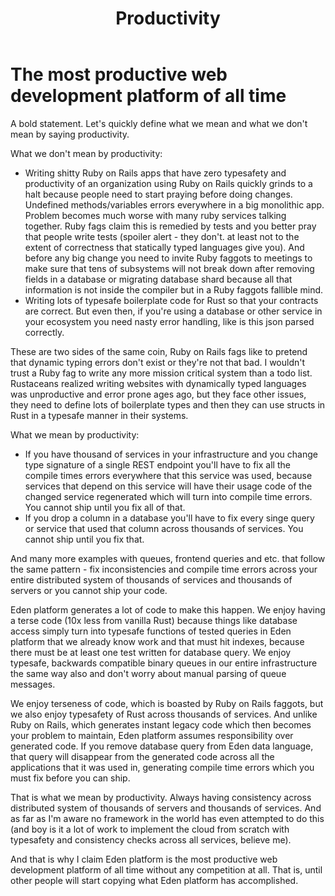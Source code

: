 #+title: Productivity

* The most productive web development platform of all time

A bold statement. Let's quickly define what we mean and what we don't mean by saying productivity.

What we don't mean by productivity:
- Writing shitty Ruby on Rails apps that have zero typesafety and productivity of an organization using Ruby on Rails quickly grinds to a halt because people need to start praying before doing changes. Undefined methods/variables errors everywhere in a big monolithic app. Problem becomes much worse with many ruby services talking together. Ruby fags claim this is remedied by tests and you better pray that people write tests (spoiler alert - they don't. at least not to the extent of correctness that statically typed languages give you). And before any big change you need to invite Ruby faggots to meetings to make sure that tens of subsystems will not break down after removing fields in a database or migrating database shard because all that information is not inside the compiler but in a Ruby faggots fallible mind.
- Writing lots of typesafe boilerplate code for Rust so that your contracts are correct. But even then, if you're using a database or other service in your ecosystem you need nasty error handling, like is this json parsed correctly.

These are two sides of the same coin, Ruby on Rails fags like to pretend that dynamic typing errors don't exist or they're not that bad. I wouldn't trust a Ruby fag to write any more mission critical system than a todo list. Rustaceans realized writing websites with dynamically typed languages was unproductive and error prone ages ago, but they face other issues, they need to define lots of boilerplate types and then they can use structs in Rust in a typesafe manner in their systems.

What we mean by productivity:
- If you have thousand of services in your infrastructure and you change type signature of a single REST endpoint you'll have to fix all the compile times errors everywhere that this service was used, because services that depend on this service will have their usage code of the changed service regenerated which will turn into compile time errors. You cannot ship until you fix all of that.
- If you drop a column in a database you'll have to fix every singe query or service that used that column across thousands of services. You cannot ship until you fix that.

And many more examples with queues, frontend queries and etc. that follow the same pattern - fix inconsistencies and compile time errors across your entire distributed system of thousands of services and thousands of servers or you cannot ship your code.

Eden platform generates a lot of code to make this happen. We enjoy having a terse code (10x less from vanilla Rust) because things like database access simply turn into typesafe functions of tested queries in Eden platform that we already know work and that must hit indexes, because there must be at least one test written for database query. We enjoy typesafe, backwards compatible binary queues in our entire infrastructure the same way also and don't worry about manual parsing of queue messages.

We enjoy terseness of code, which is boasted by Ruby on Rails faggots, but we also enjoy typesafety of Rust across thousands of services. And unlike Ruby on Rails, which generates instant legacy code which then becomes your problem to maintain, Eden platform assumes responsibility over generated code. If you remove database query from Eden data language, that query will disappear from the generated code across all the applications that it was used in, generating compile time errors which you must fix before you can ship.

That is what we mean by productivity. Always having consistency across distributed system of thousands of servers and thousands of services. And as far as I'm aware no framework in the world has even attempted to do this (and boy is it a lot of work to implement the cloud from scratch with typesafety and consistency checks across all services, believe me).

And that is why I claim Eden platform is the most productive web development platform of all time without any competition at all. That is, until other people will start copying what Eden platform has accomplished.
